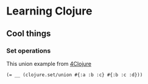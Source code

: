* Learning Clojure

** Cool things
*** Set operations
This union example from [[http://www.4clojure.com/problem/8#prob-title][4Clojure]]
#+begin_src
(= __ (clojure.set/union #{:a :b :c} #{:b :c :d}))
#+end_src
